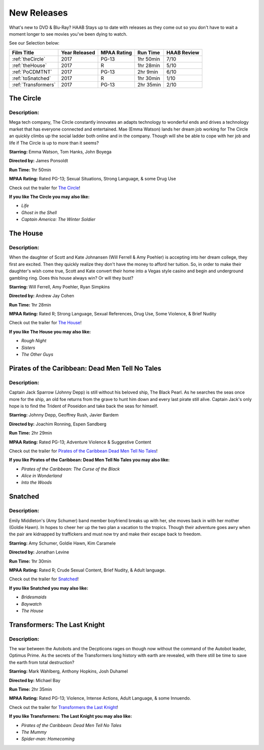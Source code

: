 New Releases
============

What's new to DVD & Blu-Ray? HAAB Stays up to date with releases as they come out so you don't have to wait a moment longer to see movies you've been dying to watch.

See our Selection below:

+---------------------+------------+----------+-----------+---------+
| Film Title          | Year       | MPAA     | Run Time  | HAAB    |
|                     | Released   | Rating   |           | Review  |
+=====================+============+==========+===========+=========+
| :ref:`theCircle`    | 2017       | PG-13    | 1hr 50min | 7/10    |
+---------------------+------------+----------+-----------+---------+
| :ref:`theHouse`     | 2017       | R        | 1hr 28min | 5/10    |
+---------------------+------------+----------+-----------+---------+
| :ref:`PoCDMTNT`     | 2017       | PG-13    |  2hr 9min | 6/10    |
+---------------------+------------+----------+-----------+---------+
| :ref:`toSnatched`   | 2017       | R        | 1hr 30min | 1/10    |
+---------------------+------------+----------+-----------+---------+
| :ref:`Transformers` | 2017       | PG-13    | 2hr 35min | 2/10    |
+---------------------+------------+----------+-----------+---------+

.. _theCircle:

The Circle
----------
.. image:: images/the_circle.jpg
    :width: 50%

Description:
~~~~~~~~~~~~

Mega tech company, The Circle constantly innovates an adapts technology to wonderful ends and 
drives a technology market that has everyone connected and entertained. Mae (Emma Watson) lands her dream job working for The Circle an quickly climbs up the social ladder both online and in the 
company. Though will she be able to cope with her job and life if The Circle is up to more than it
seems?

**Starring:** Emma Watson, Tom Hanks, John Boyega

**Directed by:** James Ponsoldt

**Run Time:** 1hr 50min

**MPAA Rating:** Rated PG-13; Sexual Situations, Strong Language, & some Drug Use

Check out the trailer for `The Circle`_!

.. _The Circle: https://www.youtube.com/watch?v=2C9tKfl8t0Y

**If you like The Circle you may also like:**

* *Life*
* *Ghost in the Shell*
* *Captain America: The Winter Soldier*

.. _theHouse:

The House
---------
.. image:: images/the_house.jpg
    :width: 50%

Description:
~~~~~~~~~~~~

When the daughter of Scott and Kate Johnansen (Will Ferrell & Amy Poehler) is accepting into her 
dream college, they first are excited. Then they quickly realize they don't have the money to 
afford her tuition. So, in order to make their daughter's wish come true, Scott and Kate convert 
their home into a Vegas style casino and begin and underground gambling ring. Does this house 
always win? Or will they bust?

**Starring:** Will Ferrell, Amy Poehler, Ryan Simpkins

**Directed by:** Andrew Jay Cohen

**Run Time:** 1hr 28min

**MPAA Rating:** Rated R; Strong Language, Sexual References, Drug Use, Some Violence, & Brief Nudity

Check out the trailer for `The House`_!

.. _The House: https://www.youtube.com/watch?v=bLwII6-92_Y

**If you like The House you may also like:**

* *Rough Night*
* *Sisters*
* *The Other Guys*

.. _PoCDMTNT:

Pirates of the Caribbean: Dead Men Tell No Tales
------------------------------------------------
.. image:: images/poc_dead_men.jpg
    :width: 50%

Description:
~~~~~~~~~~~~

Captain Jack Sparrow (Johnny Depp) is still without his beloved ship, The Black Pearl. As he 
searches the seas once more for the ship, an old foe returns from the grave to hunt him down and 
every last pirate still alive. Captain Jack's only hope is to find the Trident of Poseidon and take
back the seas for himself.

**Starring:** Johnny Depp, Geoffrey Rush, Javier Bardem

**Directed by:** Joachim Ronning, Espen Sandberg

**Run Time:** 2hr 29min

**MPAA Rating:** Rated PG-13; Adventure Violence & Suggestive Content

Check out the trailer for `Pirates of the Caribbean Dead Men Tell No Tales`_!

.. _Pirates of the Caribbean Dead Men Tell No Tales: https://www.youtube.com/watch?v=a5V5C8mEVzY

**If you like Pirates of the Caribbean: Dead Men Tell No Tales you may also like:**

* *Pirates of the Caribbean: The Curse of the Black* 
* *Alice in Wonderland*
* *Into the Woods*

.. _toSnatched:

Snatched
--------
.. image:: images/snatched.jpg
    :width: 50%

Description:
~~~~~~~~~~~~

Emily Middleton's (Amy Schumer) band member boyfriend breaks up with her, she moves back in with 
her mother (Goldie Hawn). In hopes to cheer her up the two plan a vacation to the tropics. Though
their adventure goes awry when the pair are kidnapped by traffickers and must now try and make 
their escape back to freedom.

**Starring:** Amy Schumer, Goldie Hawn, Kim Caramele

**Directed by:** Jonathan Levine 

**Run Time:** 1hr 30min

**MPAA Rating:** Rated R; Crude Sexual Content, Brief Nudity, & Adult language.

Check out the trailer for `Snatched`_!

.. _Snatched: https://www.youtube.com/watch?v=QcyeYFXdHNQ

**If you like Snatched you may also like:**

* *Bridesmaids*
* *Baywatch*
* *The House*

.. _Transformers:

Transformers: The Last Knight
-----------------------------
.. image:: images/transformers_last_knight.jpg
    :width: 50%

Description:
~~~~~~~~~~~~

The war between the Autobots and the Decpticons rages on though now without the command of the 
Autobot leader, Optimus Prime. As the secrets of the Transformers long history with earth are
revealed, with there still be time to save the earth from total destruction? 

**Starring:** Mark Wahlberg, Anthony Hopkins, Josh Duhamel

**Directed by:** Michael Bay

**Run Time:** 2hr 35min

**MPAA Rating:** Rated PG-13; Violence, Intense Actions, Adult Language, & some Innuendo.

Check out the trailer for `Transformers the Last Knight`_!

.. _Transformers the Last Knight: https://www.youtube.com/watch?v=6Vtf0MszgP8

**If you like Transformers: The Last Knight you may also like:**

* *Pirates of the Caribbean: Dead Men Tell No Tales*
* *The Mummy*
* *Spider-man: Homecoming*